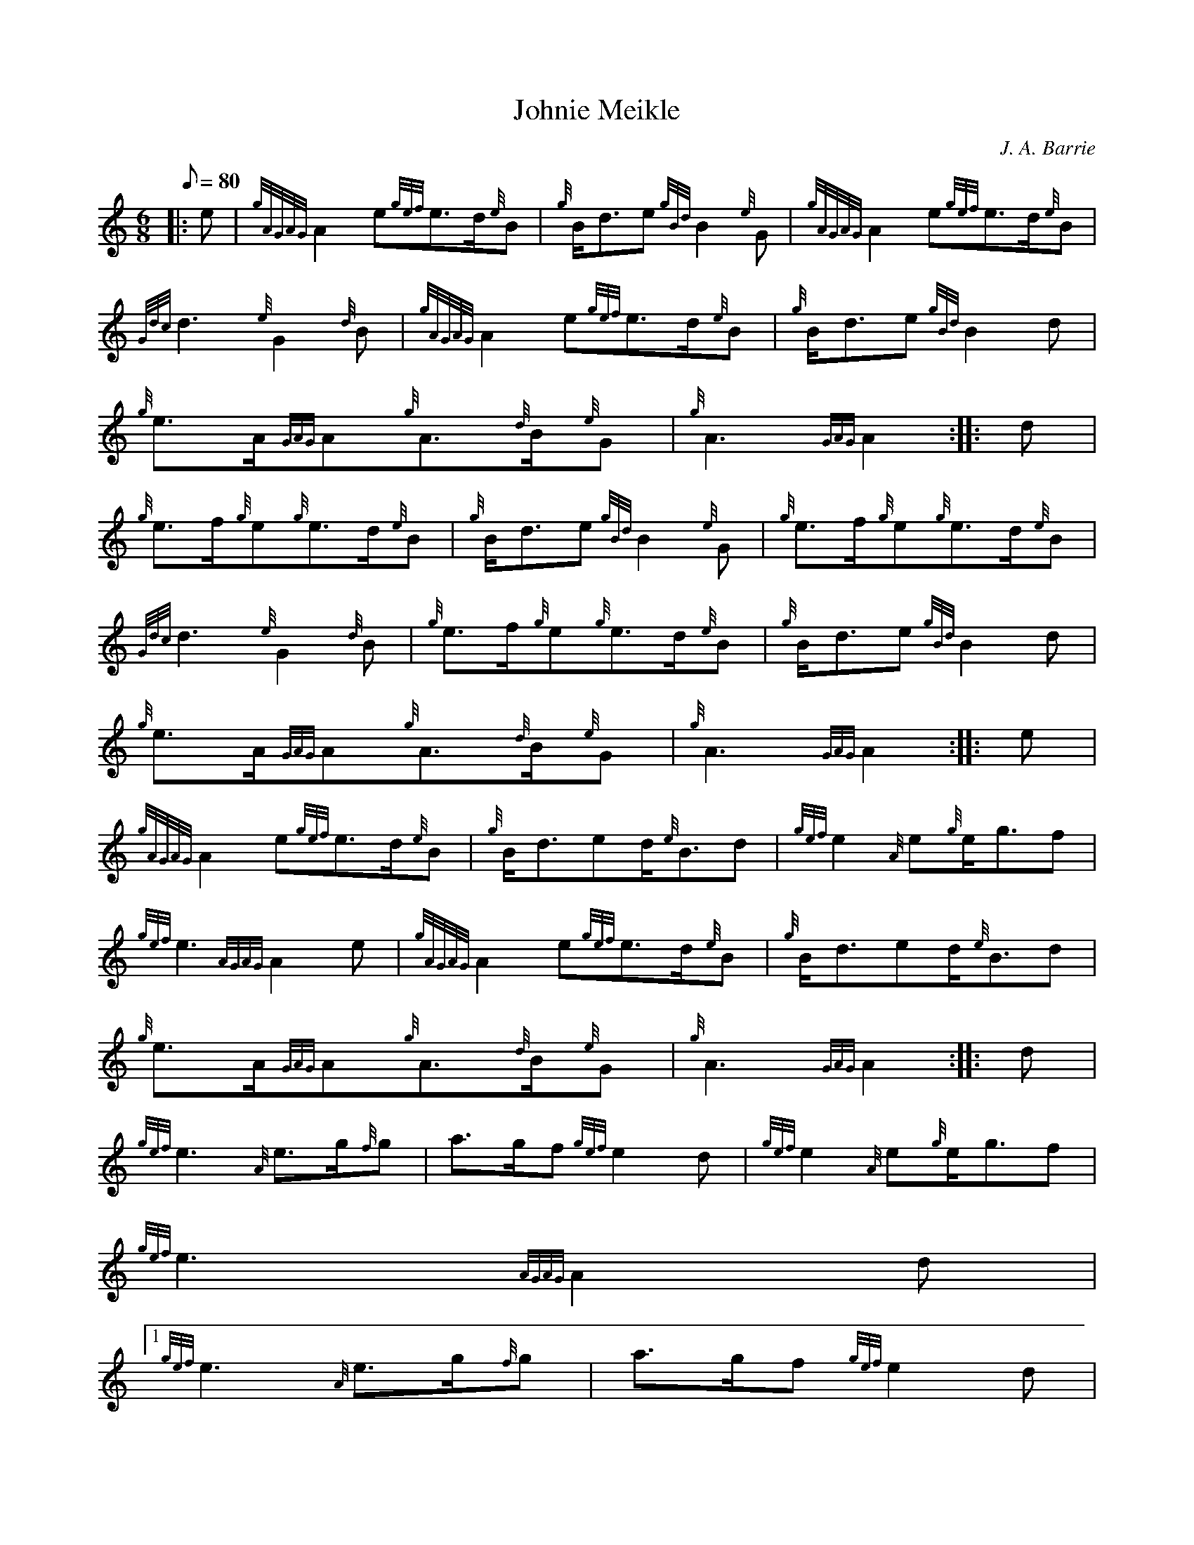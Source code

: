 X:1
T:Johnie Meikle
M:6/8
L:1/8
Q:80
C:J. A. Barrie
S:March
K:HP
|: e | \
{gAGAG}A2e{gef}e3/2d/2{e}B | \
{g}B/2d3/2e{gBd}B2{e}G | \
{gAGAG}A2e{gef}e3/2d/2{e}B |
{Gdc}d3{e}G2{d}B | \
{gAGAG}A2e{gef}e3/2d/2{e}B | \
{g}B/2d3/2e{gBd}B2d |
{g}e3/2A/2{GAG}A{g}A3/2{d}B/2{e}G | \
{g}A3{GAG}A2 :: \
d |
{g}e3/2f/2{g}e{g}e3/2d/2{e}B | \
{g}B/2d3/2e{gBd}B2{e}G | \
{g}e3/2f/2{g}e{g}e3/2d/2{e}B |
{Gdc}d3{e}G2{d}B | \
{g}e3/2f/2{g}e{g}e3/2d/2{e}B | \
{g}B/2d3/2e{gBd}B2d |
{g}e3/2A/2{GAG}A{g}A3/2{d}B/2{e}G | \
{g}A3{GAG}A2 :: \
e |
{gAGAG}A2e{gef}e3/2d/2{e}B | \
{g}B/2d3/2ed/2{e}B3/2d | \
{gef}e2{A}e{g}e/2g3/2f |
{gef}e3{AGAG}A2e | \
{gAGAG}A2e{gef}e3/2d/2{e}B | \
{g}B/2d3/2ed/2{e}B3/2d |
{g}e3/2A/2{GAG}A{g}A3/2{d}B/2{e}G | \
{g}A3{GAG}A2 :: \
d |
{gef}e3{A}e3/2g/2{f}g | \
a3/2g/2f{gef}e2d | \
{gef}e2{A}e{g}e/2g3/2f |
{gef}e3{AGAG}A2d|1
{gef}e3{A}e3/2g/2{f}g | \
a3/2g/2f{gef}e2d |
{g}e3/2A/2{GAG}A{g}A3/2{d}B/2{e}G | \
{g}A3{GAG}A2:|2
{gef}e2{A}e{gef}e3/2d/2{e}B |
{g}B/2d3/2ed/2{e}B3/2d | \
{g}e3/2A/2{GAG}A{g}A3/2{d}B/2{e}G | \
{g}A3{GAG}A2 :|

